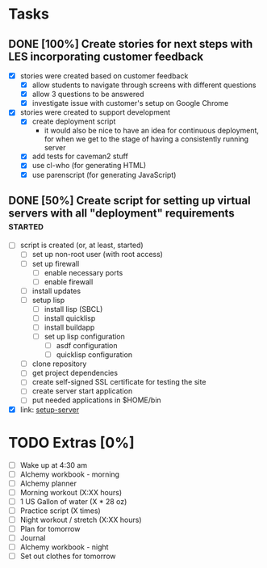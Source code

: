 * Tasks
** DONE [100%] Create stories for next steps with LES incorporating customer feedback
   CLOSED: [2018-02-02 Fri 21:08] SCHEDULED: <2018-02-01 Thu> DEADLINE: <2018-02-02 Fri>
   :LOGBOOK:
   CLOCK: [2018-02-02 Fri 19:18]--[2018-02-02 Fri 21:08] =>  1:50
   :END:
   - [X] stories were created based on customer feedback
     - [X] allow students to navigate through screens with different questions
     - [X] allow 3 questions to be answered
     - [X] investigate issue with customer's setup on Google Chrome
   - [X] stories were created to support development
     - [X] create deployment script
       - it would also be nice to have an idea for continuous deployment, for when we get to the stage of having a consistently running server
     - [X] add tests for caveman2 stuff
     - [X] use cl-who (for generating HTML)
     - [X] use parenscript (for generating JavaScript)
** DONE [50%] Create script for setting up virtual servers with all "deployment" requirements :started:
   CLOSED: [2018-02-02 Fri 21:33] SCHEDULED: <2018-02-01 Thu> DEADLINE: <2018-02-02 Fri>
   :LOGBOOK:
   CLOCK: [2018-02-02 Fri 21:08]--[2018-02-02 Fri 21:34] =>  0:26
   :END:
   - [ ] script is created (or, at least, started)
     - [ ] set up non-root user (with root access)
     - [ ] set up firewall
       - [ ] enable necessary ports
       - [ ] enable firewall
     - [ ] install updates
     - [ ] setup lisp
       - [ ] install lisp (SBCL)
       - [ ] install quicklisp
       - [ ] install buildapp
       - [ ] set up lisp configuration
         - [ ] asdf configuration
         - [ ] quicklisp configuration
     - [ ] clone repository
     - [ ] get project dependencies
     - [ ] create self-signed SSL certificate for testing the site
     - [ ] create server start application
     - [ ] put needed applications in $HOME/bin
   - [X] link: [[https://github.com/cvchaparro/setup-server][setup-server]]
* TODO Extras [0%]
  - [-] Wake up at 4:30 am
  - [-] Alchemy workbook - morning
  - [-] Alchemy planner
  - [-] Morning workout (X:XX hours)
  - [-] 1 US Gallon of water (X * 28 oz)
  - [-] Practice script (X times)
  - [-] Night workout / stretch (X:XX hours)
  - [ ] Plan for tomorrow
  - [-] Journal
  - [-] Alchemy workbook - night
  - [ ] Set out clothes for tomorrow
